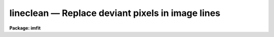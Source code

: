 lineclean — Replace deviant pixels in image lines
=================================================

**Package: imfit**

.. raw:: html

  <BODY>
  <TABLE WIDTH="100%" BORDER=0><TR>
  <TD ALIGN=LEFT><FONT SIZE=4>
  <B>lineclean (May85)</B></FONT></TD>
  <TD ALIGN=CENTER><FONT SIZE=4>
  <B>images.imfit</B>
  </FONT></TD>
  <TD ALIGN=RIGHT><FONT SIZE=4>
  <B>lineclean (May85)</B></FONT></TD>
  </TR></TABLE><P>
  <TITLE>lineclean</TITLE>
  <UL>
  </UL>
  <H2><A NAME="s_name">NAME</A></H2>
  <! BeginSection: 'NAME'>
  <UL>
  lineclean -- replace deviant pixels in image lines
  </UL>
  <! EndSection:   'NAME'>
  <H2><A NAME="s_usage_">USAGE	</A></H2>
  <! BeginSection: 'USAGE	'>
  <UL>
  <PRE>
  lineclean input output
  </PRE>
  </UL>
  <! EndSection:   'USAGE	'>
  <H2><A NAME="s_parameters">PARAMETERS</A></H2>
  <! BeginSection: 'PARAMETERS'>
  <UL>
  <DL>
  <DT><B><A NAME="l_input">input</A></B></DT>
  <! Sec='PARAMETERS' Level=0 Label='input' Line='input'>
  <DD>Input images to be cleaned.
  </DD>
  </DL>
  <DL>
  <DT><B><A NAME="l_output">output</A></B></DT>
  <! Sec='PARAMETERS' Level=0 Label='output' Line='output'>
  <DD>Output cleaned images.  The number of output images must be the same as the
  number of input images.
  </DD>
  </DL>
  <DL>
  <DT><B><A NAME="l_sample">sample = "<TT>*</TT>"</A></B></DT>
  <! Sec='PARAMETERS' Level=0 Label='sample' Line='sample = "*"'>
  <DD>Columns to be used in fitting the cleaning function.
  </DD>
  </DL>
  <DL>
  <DT><B><A NAME="l_naverage">naverage = 1</A></B></DT>
  <! Sec='PARAMETERS' Level=0 Label='naverage' Line='naverage = 1'>
  <DD>Number of sample points to combined to create a fitting point.
  A positive value specifies an average and a negative value specifies
  a median.
  </DD>
  </DL>
  <DL>
  <DT><B><A NAME="l_function">function = spline3</A></B></DT>
  <! Sec='PARAMETERS' Level=0 Label='function' Line='function = spline3'>
  <DD>Cleaning function to be fit to the image lines.  The functions are:
  <DL>
  <DT><B><A NAME="l_legendre">legendre</A></B></DT>
  <! Sec='PARAMETERS' Level=1 Label='legendre' Line='legendre'>
  <DD>Legendre polynomial of the specified order.
  </DD>
  </DL>
  <DL>
  <DT><B><A NAME="l_chebyshev">chebyshev</A></B></DT>
  <! Sec='PARAMETERS' Level=1 Label='chebyshev' Line='chebyshev'>
  <DD>Chebyshev polynomial of the specified order.
  </DD>
  </DL>
  <DL>
  <DT><B><A NAME="l_spline1">spline1</A></B></DT>
  <! Sec='PARAMETERS' Level=1 Label='spline1' Line='spline1'>
  <DD>Linear spline of the specified number of pieces.
  </DD>
  </DL>
  <DL>
  <DT><B><A NAME="l_spline3">spline3</A></B></DT>
  <! Sec='PARAMETERS' Level=1 Label='spline3' Line='spline3'>
  <DD>Cubic spline of the specified number of pieces.
  </DD>
  </DL>
  </DD>
  </DL>
  <DL>
  <DT><B><A NAME="l_order">order = 1</A></B></DT>
  <! Sec='PARAMETERS' Level=0 Label='order' Line='order = 1'>
  <DD>The order of the polynomials or the number of spline pieces.
  </DD>
  </DL>
  <DL>
  <DT><B><A NAME="l_low_reject">low_reject = 2.5, high_reject = 2.5</A></B></DT>
  <! Sec='PARAMETERS' Level=0 Label='low_reject' Line='low_reject = 2.5, high_reject = 2.5'>
  <DD>Rejection limits below and above the fit in units of the residual sigma.
  </DD>
  </DL>
  <DL>
  <DT><B><A NAME="l_niterate">niterate = 1</A></B></DT>
  <! Sec='PARAMETERS' Level=0 Label='niterate' Line='niterate = 1'>
  <DD>Number of rejection iterations.
  </DD>
  </DL>
  <DL>
  <DT><B><A NAME="l_grow">grow = 1.</A></B></DT>
  <! Sec='PARAMETERS' Level=0 Label='grow' Line='grow = 1.'>
  <DD>When a pixel is rejected, pixels within this distance of the rejected pixel
  are also rejected.
  </DD>
  </DL>
  <DL>
  <DT><B><A NAME="l_graphics">graphics = "<TT>stdgraph</TT>"</A></B></DT>
  <! Sec='PARAMETERS' Level=0 Label='graphics' Line='graphics = "stdgraph"'>
  <DD>Graphics output device for interactive graphics.
  </DD>
  </DL>
  <DL>
  <DT><B><A NAME="l_cursor">cursor = "<TT>stdgcur</TT>"</A></B></DT>
  <! Sec='PARAMETERS' Level=0 Label='cursor' Line='cursor = "stdgcur"'>
  <DD>Graphics cursor input.
  </DD>
  </DL>
  </UL>
  <! EndSection:   'PARAMETERS'>
  <H2><A NAME="s_description">DESCRIPTION</A></H2>
  <! BeginSection: 'DESCRIPTION'>
  <UL>
  A one dimensional function is fit to each line of the input images.
  The function may be a legendre polynomial, chebyshev polynomial,
  linear spline, or cubic spline of a given order or number of spline pieces.
  If <I>low_reject</I> and/or <I>high_reject</I> are greater than zero the sigma
  of the residuals between the fitted points and the fitted function is computed
  and those points whose residuals are less than <I>-low_reject</I> * sigma
  and greater than <I>high_reject</I> * sigma are excluded from the fit.
  Points within a distance of <I>grow</I> pixels of a rejected pixel are also
  excluded from the fit.  The function is then refit without the rejected points.
  This rejection procedure may be iterated a number of times given by the
  parameter <I>niterate</I>.  Finally, the
  rejected points in the input image are replaced by the fitted values
  to create the output image lines.
  <P>
  The output image may exist in which case a section in the input image is
  applied to the output image.  Thus, a section on the input image causes only
  that part of the output image to be cleaned.  If the output image does not
  exist it is first created by making a copy of the full (without a section)
  input image.
  <P>
  The points fit are determined by selecting a sample of columns specified by
  the parameter <I>sample</I> and taking either the average or median of
  the number of points specified by the parameter <I>naverage</I>.
  The type of averaging is selected by the sign of the parameter and the number
  of points is selected by the absolute value of the parameter.
  The sample points are specified relative to any image section.
  <P>
  The fitting parameters (<I>sample, naverage, function, order, low_reject,
  high_reject, niterate, grow</I>)
  may be adjusted interactively if the parameter <I>interactive</I> is yes.
  Lines from the image are selected to be fit with the <B>icfit</B> package.
  For images of greater than two dimensions sets of numbers giving the
  2nd, 3rd, etc. coordinates are entered.
  The image lines are specified relative to any image section.
  When an end-of-file or no line is given then the last selected fitting
  parameters are used on each line of the image.  This step is repeated for
  each image in the input list.  The interactive options are described
  in the help information <B>icfit</B>.
  </UL>
  <! EndSection:   'DESCRIPTION'>
  <H2><A NAME="s_examples">EXAMPLES</A></H2>
  <! BeginSection: 'EXAMPLES'>
  <UL>
  1. To clean pixels deviating by more than 2.5 sigma:
  <P>
  	cl&gt; lineclean image cleanimage
  <P>
  If the interactive flag is set then a prompt for an image line is
  printed:
  <P>
  	image: Fit line = 100
  <P>
  For a one or two dimensional image the line number is entered (1 for a one
  dimensional image).  For a three dimensional image two numbers are entered.
  For example:
  <P>
  	image: Fit line = 10 2
  <P>
  for line 10 of the second image plane.
  <P>
  The selected line is graphed and the interactive options for setting and
  fitting the line are used.  Data points marked with diamonds indicate
  points to be replaced by the fitted value.  Exiting with <TT>'q'</TT> or return
  prompts for another line.  When the fitting parameters are suitably set
  then respond with end-of-file or return to fit all the lines of the image
  and create the output image.
  </UL>
  <! EndSection:   'EXAMPLES'>
  <H2><A NAME="s_see_also">SEE ALSO</A></H2>
  <! BeginSection: 'SEE ALSO'>
  <UL>
  fit1d, xtools.icfit, imsurfit
  </UL>
  <! EndSection:    'SEE ALSO'>
  
  <! Contents: 'NAME' 'USAGE	' 'PARAMETERS' 'DESCRIPTION' 'EXAMPLES' 'SEE ALSO'  >
  
  </BODY>
  </HTML>